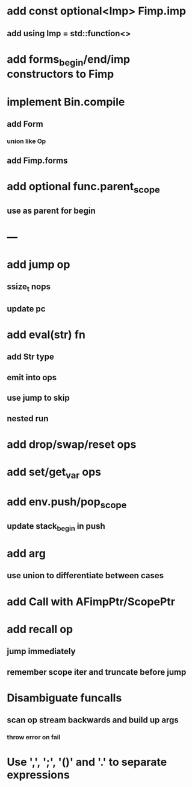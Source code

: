 * add const optional<Imp> Fimp.imp
** add using Imp = std::function<>
* add forms_begin/end/imp constructors to Fimp
* implement Bin.compile
** add Form
*** union like Op
** add Fimp.forms
* add optional func.parent_scope
** use as parent for begin
* ---
* add jump op
** ssize_t nops
** update pc
* add eval(str) fn
** add Str type
** emit into ops
** use jump to skip
** nested run
* add drop/swap/reset ops
* add set/get_var ops
* add env.push/pop_scope
** update stack_begin in push
* add arg
** use union to differentiate between cases
* add Call with AFimpPtr/ScopePtr
* add recall op
** jump immediately
** remember scope iter and truncate before jump
* Disambiguate funcalls
** scan op stream backwards and build up args
*** throw error on fail
* Use ',', ';', '()' and '.' to separate expressions
